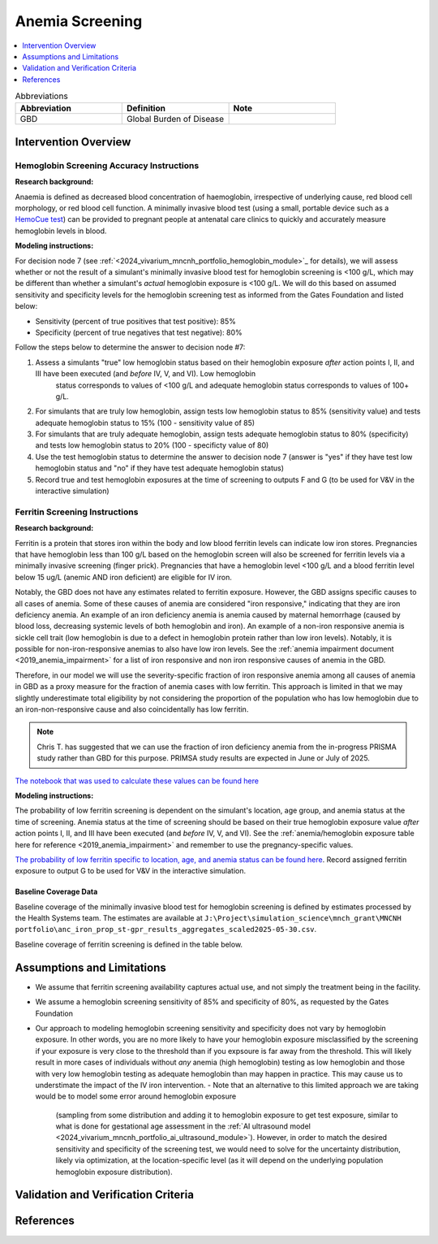.. _anemia_screening:

================
Anemia Screening
================

.. contents::
   :local:
   :depth: 1

.. list-table:: Abbreviations
  :widths: 15 15 15
  :header-rows: 1

  * - Abbreviation
    - Definition
    - Note
  * - GBD
    - Global Burden of Disease
    - 

Intervention Overview
-----------------------

Hemoglobin Screening Accuracy Instructions
~~~~~~~~~~~~~~~~~~~~~~~~~~~~~~~~~~~~~~~~~~

**Research background:**

Anaemia is defined as decreased blood concentration of haemoglobin, irrespective of underlying cause, red blood cell morphology, or red blood cell function. 
A minimally invasive blood test (using a small, portable device such as a `HemoCue test <https://hemocue.com/us/>`_) can be provided to pregnant people at
antenatal care clinics to quickly and accurately measure hemoglobin levels in blood. 

**Modeling instructions:**

For decision node 7 (see :ref:`<2024_vivarium_mncnh_portfolio_hemoglobin_module>`_ for details), we will assess whether or not the result of a simulant's minimally invasive 
blood test for hemoglobin screening is <100 g/L, which may be different than whether a simulant's *actual* hemoglobin exposure is <100 g/L. We will do this based on assumed 
sensitivity and specificity levels for the hemoglobin screening test as informed from the Gates Foundation and listed below:

- Sensitivity (percent of true positives that test positive): 85% 
- Specificity (percent of true negatives that test negative): 80%

Follow the steps below to determine the answer to decision node #7:

1. Assess a simulants "true" low hemoglobin status based on their hemoglobin exposure *after* action points I, II, and III have been executed (and *before* IV, V, and VI). Low hemoglobin 
    status corresponds to values of <100 g/L and adequate hemoglobin status corresponds to values of 100+ g/L.
2. For simulants that are truly low hemoglobin, assign tests low hemoglobin status to 85% (sensitivity value) and tests adequate hemoglobin status to 15% (100 - sensitivity value of 85)
3. For simulants that are truly adequate hemoglobin, assign tests adequate hemoglobin status to 80% (specificity) and tests low hemoglobin status to 20% (100 - specificty value of 80)
4. Use the test hemoglobin status to determine the answer to decision node 7 (answer is "yes" if they have test low hemoglobin status and "no" if they have test adequate hemoglobin status)
5. Record true and test hemoglobin exposures at the time of screening to outputs F and G (to be used for V&V in the interactive simulation)

Ferritin Screening Instructions
~~~~~~~~~~~~~~~~~~~~~~~~~~~~~~~

**Research background:**

Ferritin is a protein that stores iron within the body and low blood ferritin levels can indicate low iron stores. Pregnancies that have hemoglobin less than 100 g/L based on the hemoglobin 
screen will also be screened for ferritin levels via a minimally invasive screening (finger prick). Pregnancies that have a hemoglobin level <100 g/L and a blood ferritin level below 15 ug/L 
(anemic AND iron deficient) are eligible for IV iron.

Notably, the GBD does not have any estimates related to ferritin exposure. However, the GBD assigns specific causes to all cases of anemia. Some of these causes of anemia are considered "iron 
responsive," indicating that they are iron deficiency anemia. An example of an iron deficiency anemia is anemia caused by maternal hemorrhage (caused by blood loss, decreasing systemic levels 
of both hemoglobin and iron). An example of a non-iron responsive anemia is sickle cell trait (low hemoglobin is due to a defect in hemoglobin protein rather than low iron levels). Notably, it 
is possible for non-iron-responsive anemias to also have low iron levels. See the :ref:`anemia impairment document <2019_anemia_impairment>` for a list of iron responsive and non iron responsive 
causes of anemia in the GBD.

Therefore, in our model we will use the severity-specific fraction of iron responsive anemia among all causes of anemia in GBD as a proxy measure for the fraction of anemia cases with low ferritin. 
This approach is limited in that we may slightly underestimate total eligibility by not considering the proportion of the population who has low hemoglobin due to an iron-non-responsive cause and 
also coincidentally has low ferritin.

.. note::

  Chris T. has suggested that we can use the fraction of iron deficiency anemia from the in-progress PRISMA study rather than GBD for this purpose. PRIMSA study results are expected in June or July of 2025.

`The notebook that was used to calculate these values can be found here <https://github.com/ihmeuw/vivarium_research_mncnh_portfolio/blob/main/data_prep/fraction_iron_responsive_anemia.ipynb>`_

**Modeling instructions:**

The probability of low ferritin screening is dependent on the simulant's location, age group, and anemia status at the time of screening. Anemia status at the time of screening should be based on their true 
hemoglobin exposure value *after* action points I, II, and III have been executed (and *before* IV, V, and VI). See the :ref:`anemia/hemoglobin exposure table here for reference <2019_anemia_impairment>` and 
remember to use the pregnancy-specific values.

`The probability of low ferritin specific to location, age, and anemia status can be found here <https://github.com/ihmeuw/vivarium_research_mncnh_portfolio/blob/main/data_prep/iron_responsive_fraction.csv>`_. 
Record assigned ferritin exposure to output G to be used for V&V in the interactive simulation.

Baseline Coverage Data
++++++++++++++++++++++++

Baseline coverage of the minimally invasive blood test for hemoglobin screening is defined by estimates processed by the Health Systems team. 
The estimates are available at ``J:\Project\simulation_science\mnch_grant\MNCNH portfolio\anc_iron_prop_st-gpr_results_aggregates_scaled2025-05-30.csv``.

Baseline coverage of ferritin screening is defined in the table below. 

.. list-table:: Baseline Coverage of Ferritin Screening
  :widths: 15 15 15 15 15
  :header-rows: 1

  * - Location
    - Coverage Mean (%)
    - Coverage Distribution (%)
    - Notes
  * - All (Ethiopia, Nigeria, Pakistan)
    - 
    - 
    - This is an assumption based on literature evidence...


Assumptions and Limitations
---------------------------

- We assume that ferritin screening availability captures actual use, and not simply the treatment being in the facility.
- We assume a hemoglobin screening sensitivity of 85% and specificity of 80%, as requested by the Gates Foundation
- Our approach to modeling hemoglobin screening sensitivity and specificity does not vary by hemoglobin exposure. In other 
  words, you are no more likely to have your hemoglobin exposure misclassified by the screening if your exposure is very close 
  to the threshold than if you expsoure is far away from the threshold. This will likely result in more cases of individuals 
  without *any* anemia (high hemoglobin) testing as low hemoglobin and those with very low hemoglobin testing as adequate 
  hemoglobin than may happen in practice. This may cause us to understimate the impact of the IV iron intervention.
  - Note that an alternative to this limited approach we are taking would be to model some error around hemoglobin exposure 
    (sampling from some distribution and adding it to hemoglobin exposure to get test exposure, similar to what is done for 
    gestational age assessment in the :ref:`AI ultrasound model <2024_vivarium_mncnh_portfolio_ai_ultrasound_module>`). However, 
    in order to match the desired sensitivity and specificity of the screening test, we would need to solve for the uncertainty 
    distribution, likely via optimization, at the location-specific level (as it will depend on the underlying population 
    hemoglobin exposure distribution).


Validation and Verification Criteria
------------------------------------

References
------------
